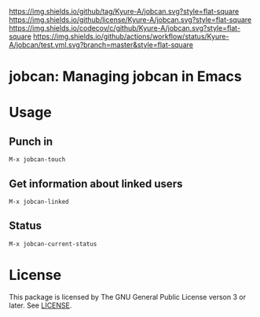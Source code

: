 [[https://github.com/Kyure-A/jobcan][https://img.shields.io/github/tag/Kyure-A/jobcan.svg?style=flat-square]]
[[file:LICENSE][https://img.shields.io/github/license/Kyure-A/jobcan.svg?style=flat-square]]
[[https://codecov.io/gh/Kyure-A/jobcan?branch=master][https://img.shields.io/codecov/c/github/Kyure-A/jobcan.svg?style=flat-square]]
[[https://github.com/Kyure-A/jobcan/actions][https://img.shields.io/github/actions/workflow/status/Kyure-A/jobcan/test.yml.svg?branch=master&style=flat-square]]
* jobcan: Managing jobcan in Emacs

* Usage
** Punch in
#+begin_src
M-x jobcan-touch
#+end_src

** Get information about linked users
#+begin_src
M-x jobcan-linked
#+end_src

** Status
#+begin_src
M-x jobcan-current-status 
#+end_src

* License
This package is licensed by The GNU General Public License verson 3 or later. See [[file:LICENSE][LICENSE]].
